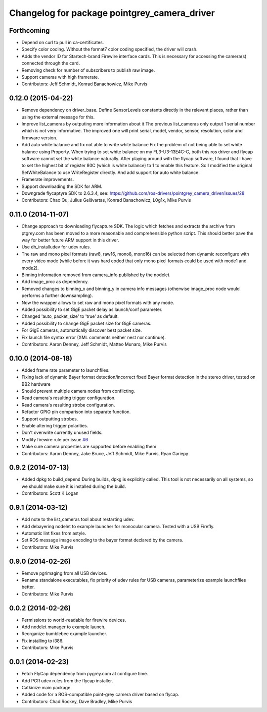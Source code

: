 ^^^^^^^^^^^^^^^^^^^^^^^^^^^^^^^^^^^^^^^^^^^^^
Changelog for package pointgrey_camera_driver
^^^^^^^^^^^^^^^^^^^^^^^^^^^^^^^^^^^^^^^^^^^^^

Forthcoming
-----------
* Depend on curl to pull in ca-certificates.
* Specify color coding. Without the format7 color coding specified, the driver will crash.
* Adds the vendor ID for Startech-brand Firewire interface cards.  This is necessary for accessing the camera(s) connected through the card.
* Removing check for number of subscribers to publish raw image.
* Support cameras with high framerate.
* Contributors: Jeff Schmidt, Konrad Banachowicz, Mike Purvis

0.12.0 (2015-04-22)
-------------------
* Remove dependency on driver_base.
  Define SensorLevels constants directly in the relevant places, rather
  than using the external message for this.
* Improve list_cameras by outputing more information about it
  The previous list_cameras only output 1 serial number which is
  not very informative. The improved one will print serial, model,
  vendor, sensor, resolution, color and firmware version.
* Add auto white balance and fix not able to write white balance
  Fix the problem of not being able to set white balance using Property.
  When trying to set white balance on my FL3-U3-13E4C-C, both this ros
  driver and flycap software cannot set the white balance naturally.
  After playing around with the flycap software, I found that I have
  to set the highest bit of register 80C (which is white balance) to 1
  to enable this feature. So I modified the original SetWhiteBalance to
  use WriteRegister directly. And add support for auto white balance.
* Framerate improvements.
* Support downloading the SDK for ARM.
* Downgrade flycaptyre SDK to 2.6.3.4, see:
  https://github.com/ros-drivers/pointgrey_camera_driver/issues/28
* Contributors: Chao Qu, Julius Gelšvartas, Konrad Banachowicz, L0g1x, Mike Purvis

0.11.0 (2014-11-07)
-------------------
* Change approach to downloading flycapture SDK.
  The logic which fetches and extracts the archive from ptgrey.com
  has been moved to a more reasonable and comprehensible python script.
  This should better pave the way for better future ARM support in this
  driver.
* Use dh_installudev for udev rules.
* The raw and mono pixel formats (raw8, raw16, mono8, mono16) can be selected from dynamic reconfigure with every video mode (while before it was hard coded that only mono pixel formats could be used with mode1 and mode2).
* Binning information removed from camera_info published by the nodelet.
* Add image_proc as dependency.
* Removed changes to binning_x and binning_y in camera info messages (otherwise image_proc node would performs a further downsampling).
* Now the wrapper allows to set raw and mono pixel formats with any mode.
* Added possibility to set GigE packet delay as launch/conf parameter.
* Changed 'auto_packet_size' to 'true' as default.
* Added possibility to change GigE packet size for GigE cameras.
* For GigE cameras, automatically discover best packet size.
* Fix launch file syntax error (XML comments neither nest nor continue).
* Contributors: Aaron Denney, Jeff Schmidt, Matteo Munaro, Mike Purvis

0.10.0 (2014-08-18)
-------------------
* Added frame rate parameter to launchfiles.
* Fixing lack of dynamic Bayer format detection/incorrect fixed Bayer format detection in the stereo driver, tested on BB2 hardware
* Should prevent multiple camera nodes from conflicting.
* Read camera's resulting trigger configuration.
* Read camera's resulting strobe configuration.
* Refactor GPIO pin comparison into separate function.
* Support outputting strobes.
* Enable altering trigger polarities.
* Don't overwrite currently unused fields.
* Modify firewire rule per issue `#6 <https://github.com/ros-drivers/pointgrey_camera_driver/issues/6>`_
* Make sure camera properties are supported before enabling them
* Contributors: Aaron Denney, Jake Bruce, Jeff Schmidt, Mike Purvis, Ryan Gariepy

0.9.2 (2014-07-13)
------------------
* Added dpkg to build_depend
  During builds, dpkg is explicitly called. This tool is not necessarily on all systems, so we should make sure it is installed during the build.
* Contributors: Scott K Logan

0.9.1 (2014-03-12)
------------------
* Add note to the list_cameras tool about restarting udev.
* Add debayering nodelet to example launcher for monocular camera. Tested with a USB Firefly.
* Automatic lint fixes from astyle.
* Set ROS message image encoding to the bayer format declared by the camera.
* Contributors: Mike Purvis

0.9.0 (2014-02-26)
------------------
* Remove pgrimaging from all USB devices.
* Rename standalone executables, fix priority of udev rules for USB cameras, parameterize example launchfiles better.
* Contributors: Mike Purvis

0.0.2 (2014-02-26)
------------------
* Permissions to world-readable for firewire devices.
* Add nodelet manager to example launch.
* Reorganize bumblebee example launcher.
* Fix installing to i386.
* Contributors: Mike Purvis

0.0.1 (2014-02-23)
------------------
* Fetch FlyCap dependency from pygrey.com at configure time.
* Add PGR udev rules from the flycap installer.
* Catkinize main package.
* Added code for a ROS-compatible point-grey camera driver based on flycap.
* Contributors: Chad Rockey, Dave Bradley, Mike Purvis
